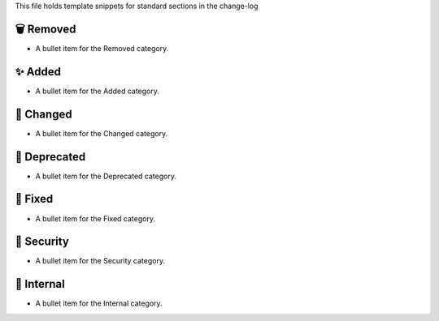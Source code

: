 This file holds template snippets for standard sections in the change-log

🗑️ Removed
----------

- A bullet item for the Removed category.

✨ Added
---------

- A bullet item for the Added category.

🔧 Changed
-----------

- A bullet item for the Changed category.

🚧 Deprecated
--------------

- A bullet item for the Deprecated category.

🐞 Fixed
---------

- A bullet item for the Fixed category.

🔐 Security
-----------

- A bullet item for the Security category.

🧰 Internal
-----------

- A bullet item for the Internal category.

